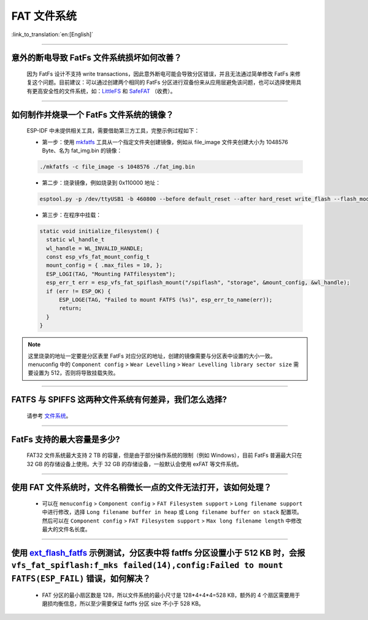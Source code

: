 FAT 文件系统
=============

:link_to_translation:`en:[English]`

.. raw:: html

   <style>
   body {counter-reset: h2}
     h2 {counter-reset: h3}
     h2:before {counter-increment: h2; content: counter(h2) ". "}
     h3:before {counter-increment: h3; content: counter(h2) "." counter(h3) ". "}
     h2.nocount:before, h3.nocount:before, { content: ""; counter-increment: none }
   </style>

--------------

意外的断电导致 FatFs 文件系统损坏如何改善？
--------------------------------------------------------

  因为 FatFs 设计不支持 write transactions，因此意外断电可能会导致分区错误，并且无法通过简单修改 FatFs 来修复这个问题。目前建议：可以通过创建两个相同的 FatFs 分区进行双备份来从应用层避免该问题，也可以选择使用具有更高安全性的文件系统，如：`LittleFS <https://github.com/joltwallet/esp_littlefs>`_ 和 `SafeFAT <https://www.hcc-embedded.com/safefat>`_ （收费）。

--------------

如何制作并烧录一个 FatFs 文件系统的镜像？
------------------------------------------------------

  ESP-IDF 中未提供相关工具，需要借助第三方工具，完整示例过程如下：

  - 第一步：使用 `mkfatfs <https://github.com/jkearins/ESP32_mkfatfs>`_ 工具从一个指定文件夹创建镜像，例如从 file_image 文件夹创建大小为 1048576 Byte、名为 fat_img.bin 的镜像：
  
  .. code-block:: text

    ./mkfatfs -c file_image -s 1048576 ./fat_img.bin

  - 第二步：烧录镜像，例如烧录到 0x110000 地址：

  .. code-block:: text

    esptool.py -p /dev/ttyUSB1 -b 460800 --before default_reset --after hard_reset write_flash --flash_mode dio --flash_size detect --flash_freq 80m 0x110000 ~/Desktop/fat_img.bin；

  - 第三步：在程序中挂载：

  .. code-block:: c

    static void initialize_filesystem() { 
      static wl_handle_t
      wl_handle = WL_INVALID_HANDLE;
      const esp_vfs_fat_mount_config_t
      mount_config = { .max_files = 10, };
      ESP_LOGI(TAG, "Mounting FATfilesystem");
      esp_err_t err = esp_vfs_fat_spiflash_mount("/spiflash", "storage", &mount_config, &wl_handle);
      if (err != ESP_OK) {
          ESP_LOGE(TAG, "Failed to mount FATFS (%s)", esp_err_to_name(err));
          return;
      }
    } 


.. Note::
    这里烧录的地址一定要是分区表里 FatFs 对应分区的地址，创建的镜像需要与分区表中设置的大小一致。menuconfig 中的 ``Component config`` > ``Wear Levelling`` > ``Wear Levelling library sector size`` 需要设置为 512，否则将导致挂载失败。

--------------

FATFS 与 SPIFFS 这两种文件系统有何差异，我们怎么选择?
----------------------------------------------------------------

  请参考 `文件系统 <https://github.com/espressif/esp-iot-solution/blob/master/docs/zh_CN/storage/file_system.rst>`_。

--------------

FatFs 支持的最大容量是多少?
----------------------------------------------------------------

  FAT32 文件系统最大支持 2 TB 的容量，但是由于部分操作系统的限制（例如 Windows），目前 FatFs 普遍最大只在 32 GB 的存储设备上使用。大于 32 GB 的存储设备，一般默认会使用 exFAT 等文件系统。

--------------

使用 FAT 文件系统时，文件名稍微长一点的文件无法打开，该如何处理？
--------------------------------------------------------------------------------------------------------------------------------------------------

  - 可以在 ``menuconfig`` > ``Component config`` > ``FAT Filesystem support`` > ``Long filename support`` 中进行修改，选择 ``Long filename buffer in heap`` 或 ``Long filename buffer on stack`` 配置项。然后可以在 ``Component config`` > ``FAT Filesystem support`` > ``Max long filename length`` 中修改最大的文件名长度。

----------------------------------------------------------------------

使用 `ext_flash_fatfs <https://github.com/espressif/esp-idf/tree/master/examples/storage/ext_flash_fatfs>`_ 示例测试，分区表中将 fatffs 分区设置小于 512 KB 时，会报 ``vfs_fat_spiflash:f_mks failed(14),config:Failed to mount FATFS(ESP_FAIL)`` 错误，如何解决？
--------------------------------------------------------------------------------------------------------------------------------------------------------------------------------------------------------------------------------------------------------------------------------------------------------------------------------------------------------------------------------------------------

  - FAT 分区的最小扇区数是 128，所以文件系统的最小尺寸是 128*4+4*4=528 KB，额外的 4 个扇区需要用于磨损均衡信息，所以至少需要保证 fatffs 分区 size 不小于 528 KB。
